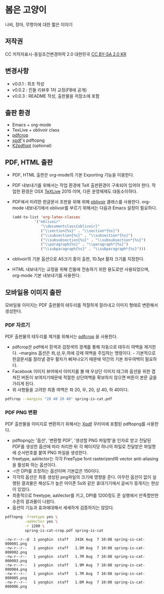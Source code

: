 * 봄은 고양이
  나비, 장마, 무명이에 대한 짧은 이야기
** 저작권
   CC 저작자표시-동일조건변경허락 2.0 대한민국  [[https://creativecommons.org/licenses/by-sa/2.0/kr/][CC BY-SA 2.0 KR]]
** 변경사항
   - v0.0.1 : 최초 작성
   - v0.0.2 : 킨들 리뷰후 1차 교정(FB에 공개)
   - v0.0.3 : README 작성, 출판물을 저장소에 포함
** 출판 환경
   - Emacs + org-mode
   - TexLive + oblivoir class
   - [[https://www.ctan.org/pkg/pdfcrop][pdfcrop]]
   - [[http://www.foolabs.com/xpdf/download.html][xpdf]]'s pdftopng
   - [[http://www.willus.com/k2pdfopt/][K2pdfopt]] (optional)
** PDF, HTML 출판
   - PDF, HTML 출판은 org-mode의 기본 Exporting 기능을 이용한다.
   - PDF 내보내기를 위해서는 작업 환경에 TeX 출판환경이 구축되어 있어야 한다.
     작업한 환경은 OSX [[https://www.tug.org/texlive/][TeXLive]] 2015 이며, 다른 운영체제도 대동소이하다.
   - PDF에서 미려한 한글문서 조판을 위해 위해 [[https://www.ctan.org/pkg/kotex-oblivoir][oblivoir]] 클래스를 사용한다.
     org-mode 내보내기에서 oblivoir를 부르기 위해서는 다음과 Emacs 설정이
     필요하다.
	 #+BEGIN_SRC lisp
       (add-to-list 'org-latex-classes
                 '("oblivoir"
					"\\documentclass{oblivoir}"
					("\\section{%s}" . "\\section*{%s}")
					("\\subsection{%s}" . "\\subsection*{%s}")
					("\\subsubsection{%s}" . "\\subsubsection*{%s}")
					("\\paragraph{%s}" . "\\paragraph*{%s}")
					("\\subparagraph{%s}" . "\\subparagraph*{%s}")))
	 #+END_SRC
   - oblivoir의 기본 옵션으로 A5크기 종이 출판, 10.5pt 활자 크기를 지정한다.
   - HTML 내보내기는 교정을 위해 킨들에 전송하기 위한 용도로만 사용되었으며,
     org-mode 기본 내보내기를 사용한다.
** 모바일용 이미지 출판
   모바일용 이미지는 PDF 출판물의 테두리를 적절하게 잘라내고 이미지 형태로
   변환해서 생성한다.
*** PDF 자르기
	PDF 출판물의 테두리를 제거를 위해서는 [[https://www.ctan.org/pkg/pdfcrop][pdfcrop]] 을 사용한다.

	 - pdfcrop은 pdf에서 흰색과 검정색의 경계를 통해 자동으로 테두리 여백을 제거한다. --margins 옵션은 좌,상,우,하에 강제 여백을 주입하는 명령이다. - 기본적으로 한글문서를 잘라낼 경우 활자가 삐져나오기 때문에 약간의 기본 좌우여백이 필요하다.
	 - Facebook 이미지 뷰어에서 이미지를 볼 때 우상단 이미지 태그와 옵션을 위한 겹쳐진 버튼이 보여지기때문에 적절한 상단여백을 확보하지 않으면 버튼이 본문 글을 가리게 된다.
	 - 위 사항들을 고려한 최종 여백은 좌 20, 우, 20, 상 40, 하 40이다.

	#+BEGIN_SRC sh
      pdfcrop --margins "20 40 20 40" spring-is-cat.pdf
	#+END_SRC
*** PDF PNG 변환
	PDF 출판물을 이미지로 변환하기 위해서는 [[http://www.foolabs.com/xpdf/download.html][Xpdf]] 꾸러미에 포함된 pdftopng를
	사용한다.

	- pdftopng는 '옵션', '변환할 PDF', '생성할 PNG 파일명'을 인자로 받고 전달된 PDF를 생성한 옵션에 따라 처리한 뒤 각 페이지당 하나의 파일로 전달받은 파일명에 순서번호를 붙여 PNG 파일을 생성한다.
	- freetype, aaVector는 각각 FreeType font rasterizerd와 vector anti-aliasing을 활성화 하는 옵션이다.
	- -r은 DPI를 조정하는 옵션이며 기본값은 150이다.
	- 각각의 옵션은 최종 생성된 png파일의 크기에 영향을 준다. 아무런 옵션이 없이 실행된 결과물은 해상도가 높은 아이폰 5s와 같은 휴대기기에서 글씨가 뭉개지는 현상이 있었다.
	- 최종적으로 freetype, aaVector를 키고, DPI를 1200정도 준 실행에서 만족할만한 수준의 결과물이  나왔다.
	- 옵션의 기능과 효과에대해서 세세하게 검증하지는 않았다.

	#+BEGIN_SRC sh
      pdftopng -freetype yes \
               -aaVector yes \
               -r 1200 \
               spring-is-cat-crop.pdf spring-is-cat
	#+END_SRC

	#+BEGIN_EXAMPLE
      -rw-r--r--@  1 yongbin  staff   241K Aug  7 10:08 spring-is-cat-000001.png
      -rw-r--r--   1 yongbin  staff   1.5M Aug  7 10:08 spring-is-cat-000002.png
      -rw-r--r--   1 yongbin  staff   1.7M Aug  7 10:08 spring-is-cat-000003.png
      -rw-r--r--   1 yongbin  staff   1.9M Aug  7 10:08 spring-is-cat-000004.png
      -rw-r--r--   1 yongbin  staff   1.7M Aug  7 10:08 spring-is-cat-000005.png
      -rw-r--r--   1 yongbin  staff   1.6M Aug  7 10:08 spring-is-cat-000006.png
	#+END_EXAMPLE

